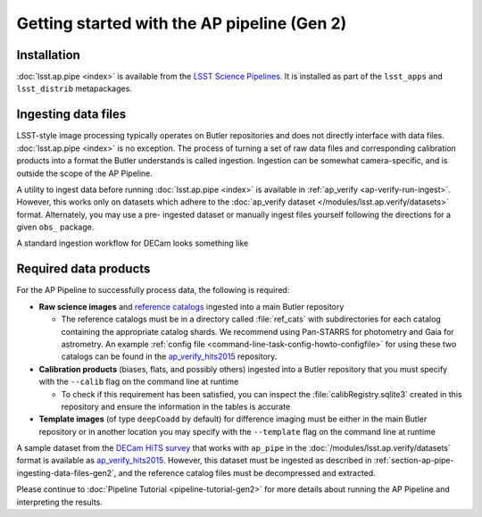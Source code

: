 .. py:currentmodule:: lsst.ap.pipe

.. _ap-pipe-getting-started-gen2:

############################################
Getting started with the AP pipeline (Gen 2)
############################################


.. _section-ap-pipe-installation-gen2:

Installation
============

:doc:`lsst.ap.pipe <index>` is available from the `LSST Science Pipelines <https://pipelines.lsst.io/>`_.
It is installed as part of the ``lsst_apps`` and ``lsst_distrib`` metapackages.


.. _section-ap-pipe-ingesting-data-files-gen2:

Ingesting data files
====================

LSST-style image processing typically operates on Butler repositories and does not
directly interface with data files. :doc:`lsst.ap.pipe <index>` is no exception.
The process of turning a set of raw data files and corresponding calibration
products into a format the Butler understands is called ingestion. Ingestion
can be somewhat camera-specific, and is outside the scope of the AP Pipeline.

.. TODO: Cut or condense above paragraph and link to ingestion-related docs.

A utility to ingest data before running :doc:`lsst.ap.pipe <index>`
is available in :ref:`ap_verify <ap-verify-run-ingest>`. However, this works
only on datasets which adhere to the :doc:`ap_verify dataset </modules/lsst.ap.verify/datasets>` format.
Alternately, you may use a pre-
ingested dataset or manually ingest files yourself following the directions
for a given ``obs_`` package.

A standard ingestion workflow for DECam looks something like

.. prompt:: bash

   ingestImagesDecam.py input_loc --filetype raw path/to/raw/files --mode=link
   ingestCuratedCalibs.py input_loc --calib calib_loc $OBS_DECAM_DATA_DIR/decam/defects
   ingestCuratedCalibs.py input_loc --calib calib_loc $OBS_DECAM_DATA_DIR/decam/crosstalk
   ingestCalibs.py input_loc --calib calib_loc /path/to/biases/and/flats --mode=link --validity 999


.. _section-ap-pipe-required-data-products-gen2:

Required data products
======================

For the AP Pipeline to successfully process data, the following is required:

- **Raw science images** and `reference catalogs 
  <https://community.lsst.org/t/creating-and-using-new-style-reference-catalogs/1523>`_
  ingested into a main Butler repository

  - The reference catalogs must be in a directory called :file:`ref_cats` with subdirectories
    for each catalog containing the appropriate catalog shards.
    We recommend using Pan-STARRS for photometry and Gaia for astrometry.
    An example :ref:`config file <command-line-task-config-howto-configfile>` for using these two catalogs can be found in the `ap_verify_hits2015`_ repository.

- **Calibration products** (biases, flats, and possibly others)
  ingested into a Butler repository that you must specify with the ``--calib`` flag on
  the command line at runtime

  - To check if this requirement has been satisfied, you can inspect the
    :file:`calibRegistry.sqlite3` created in this repository and ensure the information
    in the tables is accurate

- **Template images** (of type ``deepCoadd`` by default) for difference imaging
  must be either in the main Butler repository or in another location you may
  specify with the ``--template`` flag on the command line at runtime

.. TODO: update default for DM-14601

.. _ap_verify_hits2015: https://github.com/lsst/ap_verify_hits2015/

A sample dataset from the `DECam HiTS survey <http://iopscience.iop.org/article/10.3847/0004-637X/832/2/155/meta>`_ 
that works with ``ap_pipe`` in the :doc:`/modules/lsst.ap.verify/datasets` format
is available as `ap_verify_hits2015`_. However, this dataset must be
ingested as described in :ref:`section-ap-pipe-ingesting-data-files-gen2`, and the reference
catalog files must be decompressed and extracted.

Please continue to :doc:`Pipeline Tutorial <pipeline-tutorial-gen2>` for more
details about running the AP Pipeline and interpreting the results.
